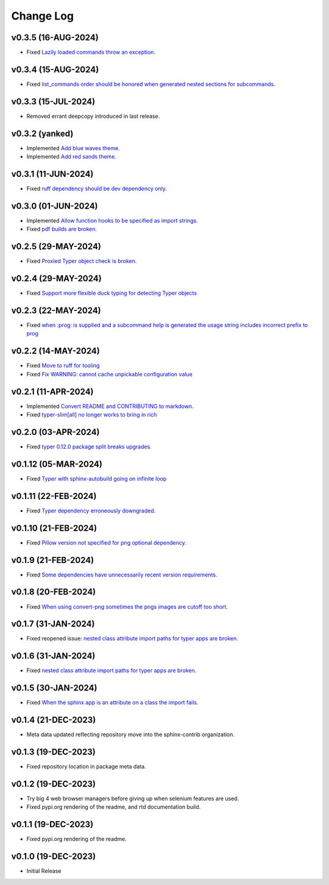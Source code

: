 ==========
Change Log
==========

v0.3.5 (16-AUG-2024)
====================

* Fixed `Lazily loaded commands throw an exception. <https://github.com/sphinx-contrib/typer/issues/37>`_

v0.3.4 (15-AUG-2024)
====================

* Fixed `list_commands order should be honored when generated nested sections for subcommands. <https://github.com/sphinx-contrib/typer/issues/36>`_

v0.3.3 (15-JUL-2024)
====================

* Removed errant deepcopy introduced in last release.

v0.3.2 (yanked)
===============

* Implemented `Add blue waves theme. <https://github.com/sphinx-contrib/typer/issues/31>`_
* Implemented `Add red sands theme. <https://github.com/sphinx-contrib/typer/issues/30>`_

v0.3.1 (11-JUN-2024)
====================

* Fixed `ruff dependency should be dev dependency only. <https://github.com/sphinx-contrib/typer/issues/29>`_

v0.3.0 (01-JUN-2024)
====================

* Implemented `Allow function hooks to be specified as import strings. <https://github.com/sphinx-contrib/typer/issues/28>`_
* Fixed `pdf builds are broken. <https://github.com/sphinx-contrib/typer/issues/27>`_


v0.2.5 (29-MAY-2024)
====================

* Fixed `Proxied Typer object check is broken. <https://github.com/sphinx-contrib/typer/issues/26>`_

v0.2.4 (29-MAY-2024)
====================

* Fixed `Support more flexible duck typing for detecting Typer objects <https://github.com/sphinx-contrib/typer/issues/25>`_

v0.2.3 (22-MAY-2024)
====================

* Fixed `when :prog: is supplied and a subcommand help is generated the usage string includes incorrect prefix to prog <https://github.com/sphinx-contrib/typer/issues/24>`_

v0.2.2 (14-MAY-2024)
====================

* Fixed `Move to ruff for tooling <https://github.com/sphinx-contrib/typer/issues/22>`_
* Fixed `Fix WARNING: cannot cache unpickable configuration value <https://github.com/sphinx-contrib/typer/issues/21>`_

v0.2.1 (11-APR-2024)
====================

* Implemented `Convert README and CONTRIBUTING to markdown. <https://github.com/sphinx-contrib/typer/issues/20>`_
* Fixed `typer-slim[all] no longer works to bring in rich <https://github.com/sphinx-contrib/typer/issues/19>`_

v0.2.0 (03-APR-2024)
====================

* Fixed `typer 0.12.0 package split breaks upgrades. <https://github.com/sphinx-contrib/typer/issues/18>`_

v0.1.12 (05-MAR-2024)
=====================

* Fixed `Typer with sphinx-autobuild going on infinite loop <https://github.com/sphinx-contrib/typer/issues/17>`_

v0.1.11 (22-FEB-2024)
=====================

* Fixed `Typer dependency erroneously downgraded. <https://github.com/sphinx-contrib/typer/issues/15>`_

v0.1.10 (21-FEB-2024)
=====================

* Fixed `Pillow version not specified for png optional dependency. <https://github.com/sphinx-contrib/typer/issues/14>`_

v0.1.9 (21-FEB-2024)
====================

* Fixed `Some dependencies have unnecessarily recent version requirements. <https://github.com/sphinx-contrib/typer/issues/13>`_

v0.1.8 (20-FEB-2024)
====================

* Fixed `When using convert-png sometimes the pngs images are cutoff too short. <https://github.com/sphinx-contrib/typer/issues/12>`_

v0.1.7 (31-JAN-2024)
====================

* Fixed reopened issue: `nested class attribute import paths for typer apps are broken. <https://github.com/sphinx-contrib/typer/issues/11>`_

v0.1.6 (31-JAN-2024)
====================

* Fixed `nested class attribute import paths for typer apps are broken. <https://github.com/sphinx-contrib/typer/issues/11>`_


v0.1.5 (30-JAN-2024)
====================

* Fixed `When the sphinx app is an attribute on a class the import fails. <https://github.com/sphinx-contrib/typer/issues/10>`_

v0.1.4 (21-DEC-2023)
====================

* Meta data updated reflecting repository move into the sphinx-contrib organization.

v0.1.3 (19-DEC-2023)
====================

* Fixed repository location in package meta data.

v0.1.2 (19-DEC-2023)
====================

* Try big 4 web browser managers before giving up when selenium features are used.
* Fixed pypi.org rendering of the readme, and rtd documentation build.

v0.1.1 (19-DEC-2023)
====================

* Fixed pypi.org rendering of the readme.

v0.1.0 (19-DEC-2023)
====================

* Initial Release
